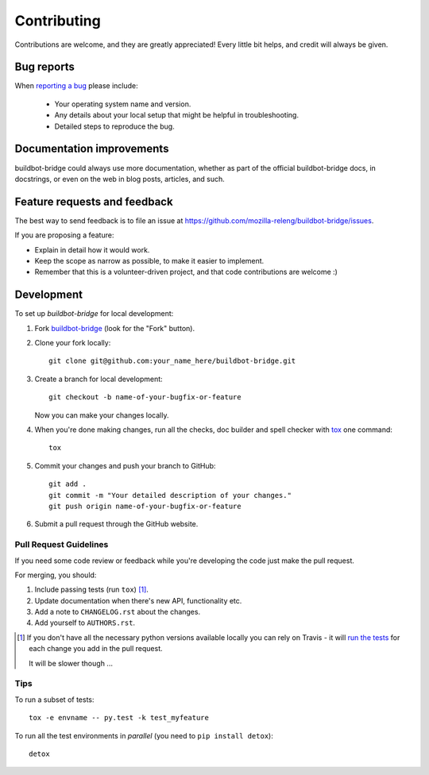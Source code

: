 ============
Contributing
============

Contributions are welcome, and they are greatly appreciated! Every
little bit helps, and credit will always be given.

Bug reports
===========

When `reporting a bug <https://github.com/mozilla-releng/buildbot-bridge/issues>`_ please include:

    * Your operating system name and version.
    * Any details about your local setup that might be helpful in troubleshooting.
    * Detailed steps to reproduce the bug.

Documentation improvements
==========================

buildbot-bridge could always use more documentation, whether as part of the
official buildbot-bridge docs, in docstrings, or even on the web in blog posts,
articles, and such.

Feature requests and feedback
=============================

The best way to send feedback is to file an issue at 
https://github.com/mozilla-releng/buildbot-bridge/issues.

If you are proposing a feature:

* Explain in detail how it would work.
* Keep the scope as narrow as possible, to make it easier to implement.
* Remember that this is a volunteer-driven project, and that code contributions are welcome :)

Development
===========

To set up `buildbot-bridge` for local development:

1. Fork `buildbot-bridge <https://github.com/mozilla-releng/buildbot-bridge>`_
   (look for the "Fork" button).
2. Clone your fork locally::

    git clone git@github.com:your_name_here/buildbot-bridge.git

3. Create a branch for local development::

    git checkout -b name-of-your-bugfix-or-feature

   Now you can make your changes locally.

4. When you're done making changes, run all the checks, doc builder and spell checker with `tox <http://tox.readthedocs.io/en/latest/install.html>`_ one command::

    tox

5. Commit your changes and push your branch to GitHub::

    git add .
    git commit -m "Your detailed description of your changes."
    git push origin name-of-your-bugfix-or-feature

6. Submit a pull request through the GitHub website.

Pull Request Guidelines
-----------------------

If you need some code review or feedback while you're developing the code just make the pull request.

For merging, you should:

1. Include passing tests (run ``tox``) [1]_.
2. Update documentation when there's new API, functionality etc.
3. Add a note to ``CHANGELOG.rst`` about the changes.
4. Add yourself to ``AUTHORS.rst``.

.. [1] If you don't have all the necessary python versions available locally you can rely on Travis - it will
       `run the tests <https://travis-ci.org/mozilla-releng/buildbot-bridge/pull_requests>`_ for each change you add in the pull request.

       It will be slower though ...

Tips
----

To run a subset of tests::

    tox -e envname -- py.test -k test_myfeature

To run all the test environments in *parallel* (you need to ``pip install detox``)::

    detox
